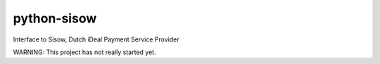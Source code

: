 python-sisow
============

Interface to Sisow, Dutch iDeal Payment Service Provider

WARNING: This project has not really started yet.

